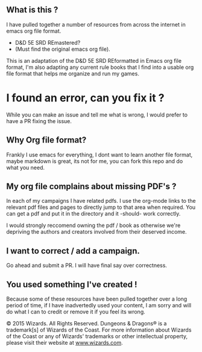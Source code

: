 ** What is this ?

I have pulled together a number of resources from across the internet in emacs
org file format.

- D&D 5E SRD REmastered?
- (Must find the original emacs org file).

This is an adaptation of the D&D 5E SRD REformatted in Emacs org file format,
I'm also adapting any current rule books that I find into a usable org file format
that helps me organize and run my games.

* I found an error, can you fix it ?

While you can make an issue and tell me what is wrong, I would prefer to have a
PR fixing the issue.

** Why Org file format?

Frankly I use emacs for everything, I dont want to learn another file format, maybe
markdown is great, its not for me, you can fork this repo and do what you need.


** My org file complains about missing PDF's ?

In each of my campaigns I have related pdfs.  I use the org-mode links to the relevant
pdf files and pages to directly jump to that area when required.  You can get a pdf
and put it in the directory and it -should- work correctly.

I would strongly reccomend owning the pdf / book as otherwise we're depriving the authors
and creators involved from their deserved income.

** I want to correct / add a campaign.

Go ahead and submit a PR.  I will have final say over correctness.

** You used something I've created !

Because some of these resources have been pulled together over a long period of time,
if I have inadvertedly used your content, I am sorry and will do what I can to credit or
remove it if you feel its wrong.


© 2015 Wizards. All Rights Reserved. Dungeons & Dragons® is a
trademark[s] of Wizards of the Coast. For more information about Wizards
of the Coast or any of Wizards' trademarks or other intellectual
property, please visit their website at
[[http://www.wizards.com][www.wizards.com]].
